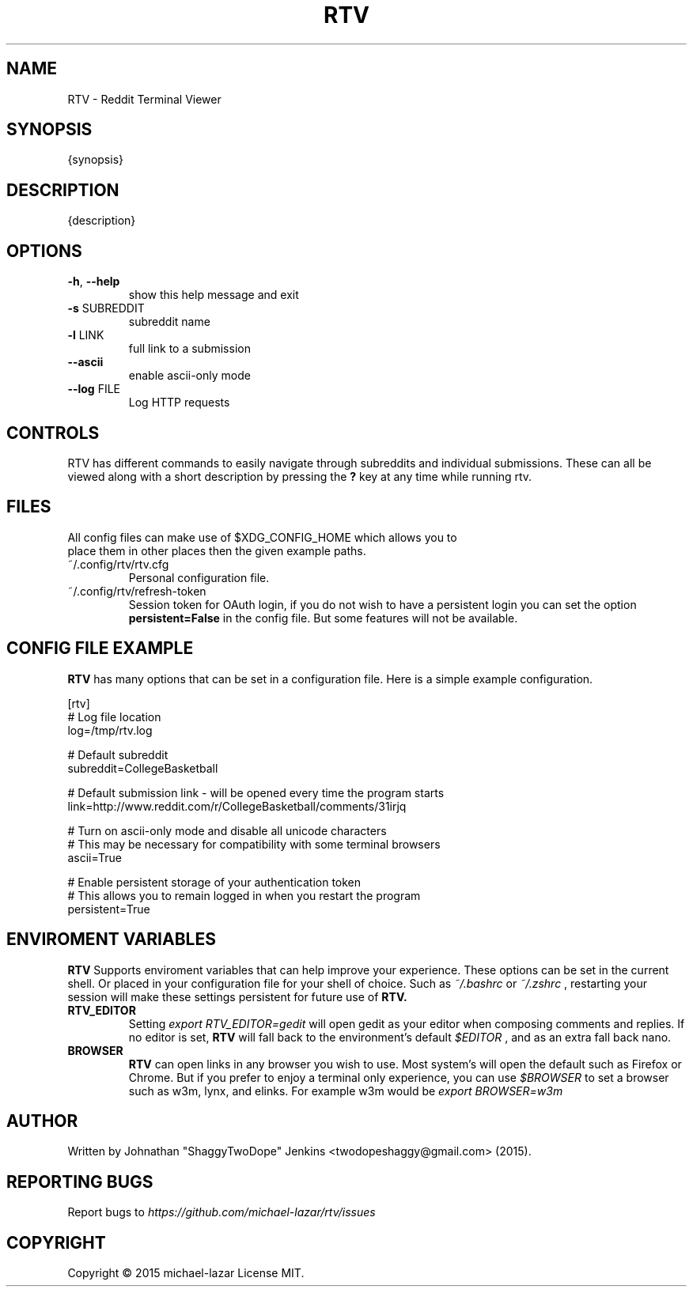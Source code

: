 .TH "RTV" "1" "{release_date}" "Version {version}" "Usage and Commands"
.SH NAME
RTV - Reddit Terminal Viewer
.SH SYNOPSIS
{synopsis}
.SH DESCRIPTION
{description}
.SH OPTIONS
.TP
\fB\-h\fR, \fB\-\-help\fR
show this help message and exit
.TP
\fB\-s\fR SUBREDDIT
subreddit name
.TP
\fB\-l\fR LINK
full link to a submission
.TP
\fB\-\-ascii\fR
enable ascii\-only mode
.TP
\fB\-\-log\fR FILE
Log HTTP requests
.PP
.SH CONTROLS
RTV has different commands to easily navigate through subreddits and individual submissions. These can all be viewed along with a short description by pressing the \fB?\fR key at any time while running rtv.
.PP
.SH FILES
.TP
All config files can make use of $XDG_CONFIG_HOME which allows you to place them in other places then the given example paths.
.TP
~/.config/rtv/rtv.cfg
Personal configuration file.
.TP
~/.config/rtv/refresh-token
Session token for OAuth login, if you do not wish to have a persistent login you can set the option \fBpersistent=False\fR in the config file. But some features will not be available.

.SH CONFIG FILE EXAMPLE
.B RTV
has many options that can be set in a configuration file. Here is a simple example configuration.

.nf
[rtv]
# Log file location
log=/tmp/rtv.log

# Default subreddit
subreddit=CollegeBasketball

# Default submission link - will be opened every time the program starts
link=http://www.reddit.com/r/CollegeBasketball/comments/31irjq

# Turn on ascii-only mode and disable all unicode characters
# This may be necessary for compatibility with some terminal browsers
ascii=True

# Enable persistent storage of your authentication token
# This allows you to remain logged in when you restart the program
persistent=True

.SH ENVIROMENT VARIABLES 
.B RTV
Supports enviroment variables that can help improve your experience. These options can be set in the current shell. Or placed in your configuration file for your shell of choice. Such as
.IR ~/.bashrc
or
.IR ~/.zshrc
, restarting your session will make these settings persistent for future use of
.B RTV.
.TP
.BR RTV_EDITOR
Setting
.IR export
.IR RTV_EDITOR=gedit 
will open gedit as your editor when composing comments and replies.
If no editor is set,
.B RTV
will fall back to the environment's default
.IR $EDITOR
, and as an extra fall back nano.

.TP
.BR BROWSER 
.B RTV
can open links in any browser you wish to use. Most system's will open the default such as Firefox or Chrome. But if you prefer to enjoy a terminal only experience, you can use
.IR $BROWSER
to set a browser such as w3m, lynx, and elinks. For example w3m would be
.IR export
.IR BROWSER=w3m


.PP
.SH AUTHOR
Written by Johnathan "ShaggyTwoDope" Jenkins <twodopeshaggy@gmail.com> (2015).
.SH REPORTING BUGS
Report bugs to
.I https://github.com/michael-lazar/rtv/issues
.SH COPYRIGHT
Copyright \(co 2015 michael-lazar
License MIT.
.PP
